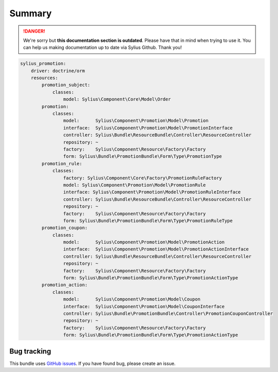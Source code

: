 .. rst-class:: outdated

Summary
=======

.. danger::

   We're sorry but **this documentation section is outdated**. Please have that in mind when trying to use it.
   You can help us making documentation up to date via Sylius Github. Thank you!

.. code-block:: yaml

    sylius_promotion:
        driver: doctrine/orm
        resources:
            promotion_subject:
                classes:
                    model: Sylius\Component\Core\Model\Order
            promotion:
                classes:
                    model:      Sylius\Component\Promotion\Model\Promotion
                    interface:  Sylius\Component\Promotion\Model\PromotionInterface
                    controller: Sylius\Bundle\ResourceBundle\Controller\ResourceController
                    repository: ~
                    factory:    Sylius\Component\Resource\Factory\Factory
                    form: Sylius\Bundle\PromotionBundle\Form\Type\PromotionType
            promotion_rule:
                classes:
                    factory: Sylius\Component\Core\Factory\PromotionRuleFactory
                    model: Sylius\Component\Promotion\Model\PromotionRule
                    interface: Sylius\Component\Promotion\Model\PromotionRuleInterface
                    controller: Sylius\Bundle\ResourceBundle\Controller\ResourceController
                    repository: ~
                    factory:    Sylius\Component\Resource\Factory\Factory
                    form: Sylius\Bundle\PromotionBundle\Form\Type\PromotionRuleType
            promotion_coupon:
                classes:
                    model:      Sylius\Component\Promotion\Model\PromotionAction
                    interface:  Sylius\Component\Promotion\Model\PromotionActionInterface
                    controller: Sylius\Bundle\ResourceBundle\Controller\ResourceController
                    repository: ~
                    factory:    Sylius\Component\Resource\Factory\Factory
                    form: Sylius\Bundle\PromotionBundle\Form\Type\PromotionActionType
            promotion_action:
                classes:
                    model:      Sylius\Component\Promotion\Model\Coupon
                    interface:  Sylius\Component\Promotion\Model\CouponInterface
                    controller: Sylius\Bundle\PromotionBundle\Controller\PromotionCouponController
                    repository: ~
                    factory:    Sylius\Component\Resource\Factory\Factory
                    form: Sylius\Bundle\PromotionBundle\Form\Type\PromotionActionType

Bug tracking
------------

This bundle uses `GitHub issues <https://github.com/Sylius/Sylius/issues>`_.
If you have found bug, please create an issue.

